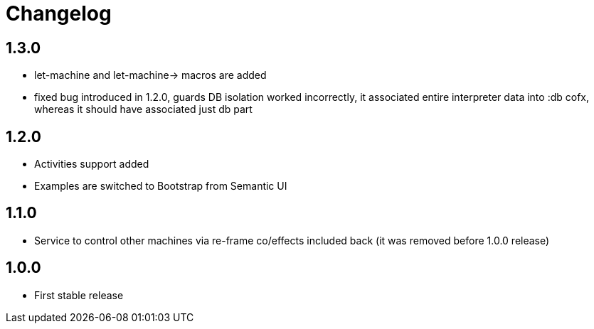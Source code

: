 = Changelog
:source-highlighter: coderay
ifdef::env-github[]
:tip-caption: :bulb:
:note-caption: :information_source:
:important-caption: :heavy_exclamation_mark:
:caution-caption: :fire:
:warning-caption: :warning
endif::[]

== 1.3.0
- let-machine and let-machine-> macros are added
- fixed bug introduced in 1.2.0, guards DB isolation worked incorrectly, it associated entire interpreter data into :db cofx, whereas it should have associated just db part

== 1.2.0
- Activities support added
- Examples are switched to Bootstrap from Semantic UI

== 1.1.0
- Service to control other machines via re-frame co/effects included back (it was removed before 1.0.0 release)

== 1.0.0
- First stable release
